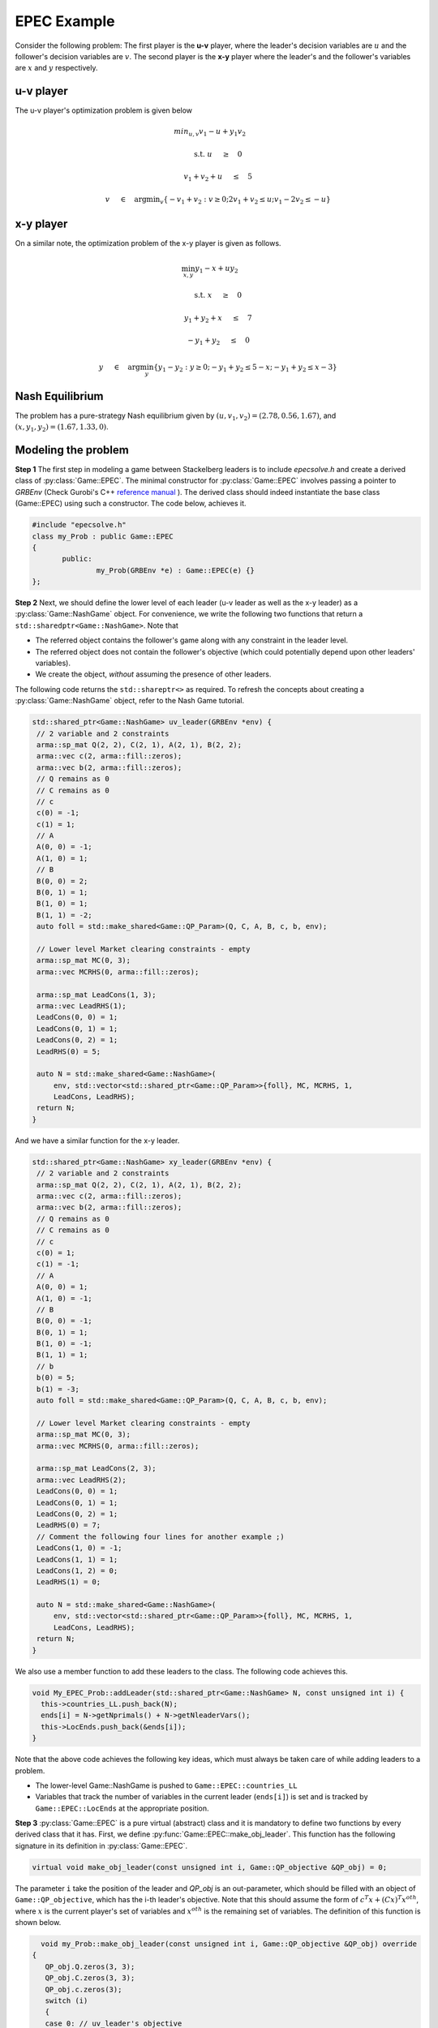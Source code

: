 EPEC Example
***************
Consider the following problem: The first player is the **u-v** player, where the
leader's decision variables are :math:`u` and the follower's decision variables
are :math:`v`. The second player is the **x-y** player where the leader's and the
follower's variables are :math:`x` and :math:`y` respectively.

====================================
u-v player
====================================
The u-v player's optimization problem is given below

.. math::

  min_{u,v} v_1 -u + y_1v_2&\qquad

  \text{s.t.} \;\;\;\; u \quad&\ge\quad 0

  \;\;\;\; \;\;\;\; v_1+v_2+u \quad&\leq\quad 5

  \;\;\;\; \;\;\;\; v \quad&\in\quad \arg \min _v \left \{ -v_1+v_2 : v \ge 0; 2v_1+v_2 \leq u; v_1 -2v_2 \leq -u \right \}


====================================
x-y player
====================================
On a similar note, the optimization problem of the x-y player is given as
follows.

.. math::

   \min_{x,y}  y_1 - x + uy_2&\qquad

   \text{s.t.} \;\;\;\; x \quad&\ge\quad 0

    \;\;\;\;y_1 + y_2 + x \quad&\le\quad 7

    \;\;\;\;-y_1 + y_2 \quad&\le\quad 0

    \;\;\;\;y\quad&\in\quad\arg\min_y \left\{ y_1 - y_2: y \ge 0; -y_1 + y_2 \le 5-x; -y_1 + y_2 \le x-3 \right\}



====================================
Nash Equilibrium
====================================
The problem has a pure-strategy Nash equilibrium given by
:math:`(u, v_1, v_2) = (2.78, 0.56, 1.67)`, and :math:`(x, y_1, y_2) = (1.67, 1.33, 0)`.

====================================
Modeling the problem
====================================

**Step 1** The first step in modeling a game between Stackelberg leaders is to include `epecsolve.h` and create a derived class of :py:class:`Game::EPEC`. The minimal constructor for :py:class:`Game::EPEC` involves passing a pointer to `GRBEnv` (Check Gurobi's C++ `reference manual <https://www.gurobi.com/documentation/8.1/refman/cpp_api_overview.html>`_
). The derived class should indeed instantiate the base class (Game::EPEC) using such a constructor. The code below, achieves it.


.. code-block:: c

 #include "epecsolve.h"
 class my_Prob : public Game::EPEC
 {
	public:
		my_Prob(GRBEnv *e) : Game::EPEC(e) {}
 };


**Step 2**  Next, we should define the lower level of each leader (u-v leader as well as the x-y leader) as a :py:class:`Game::NashGame` object. For convenience, we write the following two functions that return a ``std::sharedptr<Game::NashGame>``.  Note that

- The referred object contains the follower's game along with any constraint in the leader level.
- The referred object does not contain the follower's objective (which could potentially depend upon other leaders' variables).
- We create the object, *without* assuming the presence of other leaders.

The following code returns the ``std::shareptr<>`` as required. To refresh the concepts about creating a :py:class:`Game::NashGame` object, refer to the Nash Game tutorial.

.. code-block:: c

 std::shared_ptr<Game::NashGame> uv_leader(GRBEnv *env) {
  // 2 variable and 2 constraints
  arma::sp_mat Q(2, 2), C(2, 1), A(2, 1), B(2, 2);
  arma::vec c(2, arma::fill::zeros);
  arma::vec b(2, arma::fill::zeros);
  // Q remains as 0
  // C remains as 0
  // c
  c(0) = -1;
  c(1) = 1;
  // A
  A(0, 0) = -1;
  A(1, 0) = 1;
  // B
  B(0, 0) = 2;
  B(0, 1) = 1;
  B(1, 0) = 1;
  B(1, 1) = -2;
  auto foll = std::make_shared<Game::QP_Param>(Q, C, A, B, c, b, env);

  // Lower level Market clearing constraints - empty
  arma::sp_mat MC(0, 3);
  arma::vec MCRHS(0, arma::fill::zeros);

  arma::sp_mat LeadCons(1, 3);
  arma::vec LeadRHS(1);
  LeadCons(0, 0) = 1;
  LeadCons(0, 1) = 1;
  LeadCons(0, 2) = 1;
  LeadRHS(0) = 5;

  auto N = std::make_shared<Game::NashGame>(
      env, std::vector<std::shared_ptr<Game::QP_Param>>{foll}, MC, MCRHS, 1,
      LeadCons, LeadRHS);
  return N;
 }



And we have a similar function for the x-y leader.

.. code-block:: c

 std::shared_ptr<Game::NashGame> xy_leader(GRBEnv *env) {
  // 2 variable and 2 constraints
  arma::sp_mat Q(2, 2), C(2, 1), A(2, 1), B(2, 2);
  arma::vec c(2, arma::fill::zeros);
  arma::vec b(2, arma::fill::zeros);
  // Q remains as 0
  // C remains as 0
  // c
  c(0) = 1;
  c(1) = -1;
  // A
  A(0, 0) = 1;
  A(1, 0) = -1;
  // B
  B(0, 0) = -1;
  B(0, 1) = 1;
  B(1, 0) = -1;
  B(1, 1) = 1;
  // b
  b(0) = 5;
  b(1) = -3;
  auto foll = std::make_shared<Game::QP_Param>(Q, C, A, B, c, b, env);

  // Lower level Market clearing constraints - empty
  arma::sp_mat MC(0, 3);
  arma::vec MCRHS(0, arma::fill::zeros);

  arma::sp_mat LeadCons(2, 3);
  arma::vec LeadRHS(2);
  LeadCons(0, 0) = 1;
  LeadCons(0, 1) = 1;
  LeadCons(0, 2) = 1;
  LeadRHS(0) = 7;
  // Comment the following four lines for another example ;)
  LeadCons(1, 0) = -1;
  LeadCons(1, 1) = 1;
  LeadCons(1, 2) = 0;
  LeadRHS(1) = 0;

  auto N = std::make_shared<Game::NashGame>(
      env, std::vector<std::shared_ptr<Game::QP_Param>>{foll}, MC, MCRHS, 1,
      LeadCons, LeadRHS);
  return N;
 }


We also use a member function to add these leaders to the class. The following code achieves this.

.. code-block:: c

  void My_EPEC_Prob::addLeader(std::shared_ptr<Game::NashGame> N, const unsigned int i) {
    this->countries_LL.push_back(N);
    ends[i] = N->getNprimals() + N->getNleaderVars();
    this->LocEnds.push_back(&ends[i]);
  }


Note that the above code achieves the following key ideas, which must always be taken care of while adding leaders to a problem.

- The lower-level Game::NashGame is pushed to ``Game::EPEC::countries_LL``
- Variables that track the number of variables in the current leader (``ends[i]``) is set and is tracked by ``Game::EPEC::LocEnds`` at the appropriate position.


**Step 3** :py:class:`Game::EPEC` is a pure virtual (abstract) class and it is mandatory to define two functions by every derived class that it has. First, we define :py:func:`Game::EPEC::make_obj_leader`. This function  has the following signature in its definition in :py:class:`Game::EPEC`.

.. code-block:: c

  virtual void make_obj_leader(const unsigned int i, Game::QP_objective &QP_obj) = 0;


The parameter ``i`` take the position of the leader and `QP_obj` is an out-parameter, which should be filled with an object of ``Game::QP_objective``, which has the i-th leader's objective. Note that this should assume the form of :math:`c^T x + (Cx)^T x^{oth}`, where :math:`x` is the current player's set of variables and :math:`x^{oth}` is the remaining set of variables. The definition of this function is shown below.

.. code-block:: c

   void my_Prob::make_obj_leader(const unsigned int i, Game::QP_objective &QP_obj) override 
 {
    QP_obj.Q.zeros(3, 3);
    QP_obj.C.zeros(3, 3);
    QP_obj.c.zeros(3);
    switch (i) 
    {
    case 0: // uv_leader's objective
      QP_obj.C(1, 0) = 1;
      QP_obj.c(0) = 1;
      QP_obj.c(2) = -1;
      break;
    case 1: // xy_leader's objective
      QP_obj.C(1, 2) = 1;
      QP_obj.c(0) = 1;
      QP_obj.c(2) = 1;
      break;
    default: // Not strictly required, but for safety
      throw std::string("Invalid make_obj_leader");
    }
 }


**Step 4** Finally, another function Game::EPEC::updateLocs has to be redefined necessarily too. For small, toy examples, this function can only update the location of the last variable as the total number of variables defined by the user plus any convex hull variables. But, for more complicated examples, we refer the user to check :py:func:`Models::EPEC::updateLocs`.

.. code-block:: c

  void My_EPEC_Prob::updateLocs() override {
    ends[0] = this->convexHullVariables.at(0) + 3;
    ends[1] = this->convexHullVariables.at(1) + 3;
  }

**Step 5** Now that the derived class is ready, the EPEC can be solved using an instantiation of the class. We lead you through the corresponding code, below.

To start, with set up a Gurobi environment like we did for Game::QP_Param and Game::NashGame.

.. code-block:: c

  GRBEnv env;

The code is meant to produce various levels of logs. High levels of logging can produce numerous verbose messages that are meant only for debugging while low levels of logging might produce no output at all, till the program terminates failing to give any update on how the algorithm is performing. We use Boost logging (documentation `here <https://www.boost.org/doc/libs/1_70_0/libs/log/doc/html/index.html>`_
) for handling the logging. You can choose your favorite logging level between ``trace, debug, info, warning, error, fatal``.


We suggest a log level of ``info`` and higher, using the following code. Not setting the log level gives the highest verbosity (i.e., automatically sets it to @p trace level).

.. code-block:: c

  boost::log::core::get()->set_filter(boost::log::trivial::severity >= boost::log::trivial::info);

Next, we create an object for the class and add both the lower level :py:class:`Game::NashGame` using functions defined earlier.

.. code-block:: c

  // Create the class object
  My_EPEC_Prob epec(&env);
  // Adding uv_leader
  auto uv_lead = uv_leader(&env);
  epec.addLeader(uv_lead, 0);
  // Adding xy_leader
  auto xy_lead = xy_leader(&env);
  epec.addLeader(xy_lead, 1);


Once all the leaders' lower levels are added, we tell the program that we are adding no more players, and the code can do certain pre-processing and space allocation using :py:func:`Game::EPEC::finalize`. We can also optionally tell the program to do other operations before/after finalizing, by defining an override for :py:func:`Game::EPEC::prefinalize` and :py:func:`Game::EPEC::postfinalize` in the derived class.

.. code-block:: c

  // Finalize
  epec.finalize();

One can optionally choose the algorithm to be used for solving the problem. Not setting this, chooses the default algorithm ``Game::EPEC::fullEnumeration``

.. code-block:: c

  epec.setAlgorithm(Game::EPECalgorithm::innerApproximation);


Finally, the problem can be solved using

.. code-block:: c

 epec.findNashEq();


**Step 6** Now we discuss methods to retrieve the solution and other details from ``Game::EPEC``.

To start with, one can write the GRBModel (Gurobi model) solved in the last iteration or acquire a copy of the model. For the model writing, any extension allowed by Gurobi will work in the solver. 

.. code-block:: c

 // Writes the model to a file. The model can then be loaded externally, resolved and analyzed.
 epec.writeLcpModel("my_model.lp");  // Writes to an LP file, in a human readable format
 epec.writeLcpModel("my_model.sol"); // Writes to an MPS file, in a machine readable format
 // Writes the solution to the same model.

 epec.writeLcpModel("my_model.sol"); // Human and machine readable.


Alternatively, without saving the model, one can directly print the solution to the model.
Note that an EPEC does not necessarily have a pure-strategy Nash equilibrium or a mixed-strategy Nash equilibrium. However, should it have one, we print the multiple pure strategies along with the associated probability for that strategy. These are achieved using

- :py:func:`Game::EPEC::getVal_Probab`
- :py:func:`Game::EPEC::getVal_LeadLeadPoly`
- :py:func:`Game::EPEC::getVal_LeadFollPoly`

.. code-block:: c

  // Get the set of pure strategies that the leaders will play
  auto uv_strats = epec.mixedStratPoly(0);
  // Now print the probability of each such pure strategy and the actual strategy too.
  std::for_each(
      std::begin(uv_strats), std::end(uv_strats), [&epec](const unsigned int i) {
	    // epec.getVal_Probab (a, b) gives the probability used to play b-th pure strategy by the player at position a.
        std::cout << "With probability  " << epec.getVal_Probab(0, i) << '\n';
		// epec.getVal_LeadLeadPoly(a, b, c) gives the bth variable of a-th leader in c-th poly.
        std::cout << "(" << epec.getVal_LeadLeadPoly(0, 0, i) << ", "
		// epec.getVal_LeadFollPoly(a, b, c) gives the bth follower variable of a-th leader in c-th poly.
                  << epec.getVal_LeadFollPoly(0, 0, i) << ", "
                  << epec.getVal_LeadFollPoly(0, 1, i) << ")\n";
      });

Similarly for the x-y leader

.. code-block:: c

  auto xy_strats = epec.mixedStratPoly(1);
  std::for_each(
      std::begin(xy_strats), std::end(xy_strats), [&epec](const unsigned int i) {
        std::cout << "With probability  " << epec.getVal_Probab(1, i) << '\n';
        std::cout << "(" << epec.getVal_LeadLeadPoly(1, 0, i) << ", "
                  << epec.getVal_LeadFollPoly(1, 0, i) << ", "
                  << epec.getVal_LeadFollPoly(1, 1, i) << ")\n";
      });

Congratulations! You have solved your first EPEC!

For your convenience, the entire example source code is given below.

.. code-block:: c

 #include "zero.h"

 class My_EPEC_Prob : public EPEC {
 public:
  My_EPEC_Prob(GRBEnv *e) : EPEC(e) { }
  void addLeader(std::shared_ptr<Game::NashGame> N, const unsigned int i) {
    this->countries_LL.push_back(N);
    ends[i] = N->getNprimals() + N->getNleaderVars();
    this->LocEnds.push_back(&ends[i]);
  }

 private:
  unsigned int ends[2];
  void updateLocs() override {
    ends[0] = this->convexHullVariables.at(0) + 3;
    ends[1] = this->convexHullVariables.at(1) + 3;
  }
  void make_obj_leader(const unsigned int i,
                       Game::QP_objective &QP_obj) override {
    QP_obj.Q.zeros(3, 3);
    QP_obj.C.zeros(3, 3);
    QP_obj.c.zeros(3);
    switch (i) {
    case 0: // uv_leader's objective
      QP_obj.C(1, 0) = 1;
      QP_obj.c(0) = 1;
      QP_obj.c(2) = -1;
      break;
    case 1: // xy_leader's objective
      QP_obj.C(1, 2) = 1;
      QP_obj.c(0) = 1;
      QP_obj.c(2) = 1;
      break;
    default:
      throw std::string("Invalid make_obj_leader");
    }
  }
 };

 std::shared_ptr<Game::NashGame> uv_leader(GRBEnv *env) {
  // 2 variable and 2 constraints
  arma::sp_mat Q(2, 2), C(2, 1), A(2, 1), B(2, 2);
  arma::vec c(2, arma::fill::zeros);
  arma::vec b(2, arma::fill::zeros);
  // Q remains as 0
  // C remains as 0
  // c
  c(0) = -1;
  c(1) = 1;
  // A
  A(0, 0) = -1;
  A(1, 0) = 1;
  // B
  B(0, 0) = 2;
  B(0, 1) = 1;
  B(1, 0) = 1;
  B(1, 1) = -2;
  auto foll = std::make_shared<Game::QP_Param>(Q, C, A, B, c, b, env);

  // Lower level Market clearing constraints - empty
  arma::sp_mat MC(0, 3);
  arma::vec MCRHS(0, arma::fill::zeros);

  arma::sp_mat LeadCons(1, 3);
  arma::vec LeadRHS(1);
  LeadCons(0, 0) = 1;
  LeadCons(0, 1) = 1;
  LeadCons(0, 2) = 1;
  LeadRHS(0) = 5;

  auto N = std::make_shared<Game::NashGame>(
      env, std::vector<std::shared_ptr<Game::QP_Param>>{foll}, MC, MCRHS, 1,
      LeadCons, LeadRHS);
  return N;
 }

 std::shared_ptr<Game::NashGame> xy_leader(GRBEnv *env) {
  // 2 variable and 2 constraints
  arma::sp_mat Q(2, 2), C(2, 1), A(2, 1), B(2, 2);
  arma::vec c(2, arma::fill::zeros);
  arma::vec b(2, arma::fill::zeros);
  // Q remains as 0
  // C remains as 0
  // c
  c(0) = 1;
  c(1) = -1;
  // A
  A(0, 0) = 1;
  A(1, 0) = -1;
  // B
  B(0, 0) = -1;
  B(0, 1) = 1;
  B(1, 0) = -1;
  B(1, 1) = 1;
  // b
  b(0) = 5;
  b(1) = -3;
  auto foll = std::make_shared<Game::QP_Param>(Q, C, A, B, c, b, env);

  // Lower level Market clearing constraints - empty
  arma::sp_mat MC(0, 3);
  arma::vec MCRHS(0, arma::fill::zeros);

  arma::sp_mat LeadCons(2, 3);
  arma::vec LeadRHS(2);
  LeadCons(0, 0) = 1;
  LeadCons(0, 1) = 1;
  LeadCons(0, 2) = 1;
  LeadRHS(0) = 7;
  // Comment the following four lines for another example ;)
  LeadCons(1, 0) = -1;
  LeadCons(1, 1) = 1;
  LeadCons(1, 2) = 0;
  LeadRHS(1) = 0;

  auto N = std::make_shared<Game::NashGame>(
      env, std::vector<std::shared_ptr<Game::QP_Param>>{foll}, MC, MCRHS, 1,
      LeadCons, LeadRHS);
  return N;
 }

 int main() {
  GRBEnv env;
  boost::log::core::get()->set_filter(boost::log::trivial::severity >=
  boost::log::trivial::warning);
  My_EPEC_Prob epec(&env);
  // Adding uv_leader
  auto uv_lead = uv_leader(&env);
  epec.addLeader(uv_lead, 0);
  // Adding xy_leader
  auto xy_lead = xy_leader(&env);
  epec.addLeader(xy_lead, 1);
  // Finalize
  epec.finalize();
  epec.setAlgorithm(Game::EPECalgorithm::innerApproximation);
  // Solve
  try {
    epec.findNashEq();
  } catch (std::string &s) {
    std::cerr << "Error caught: " << s << '\n';
    throw;
  }

  std::cout << "\nUV LEADER\n";
  std::cout << "u: " << epec.getVal_LeadLead(0, 0) << '\n';
  std::cout << "v_1: " << epec.getVal_LeadFoll(0, 0) << '\n';
  std::cout << "v_2: " << epec.getVal_LeadFoll(0, 1) << '\n';
  auto uv_strats = epec.mixedStratPoly(0);
  std::for_each(
      std::begin(uv_strats), std::end(uv_strats), [&epec](const unsigned int i) {
        std::cout << "With probability  " << epec.getVal_Probab(0, i) << '\n';
        std::cout << "(" << epec.getVal_LeadLeadPoly(0, 0, i) << ", "
                  << epec.getVal_LeadFollPoly(0, 0, i) << ", "
                  << epec.getVal_LeadFollPoly(0, 1, i) << ")\n";
      });
  std::cout << '\n';
  std::cout << "\nXY LEADER\n";
  std::cout << "x: " << epec.getVal_LeadLead(1, 0) << '\n';
  std::cout << "y_1: " << epec.getVal_LeadFoll(1, 0) << '\n';
  std::cout << "y_2: " << epec.getVal_LeadFoll(1, 1) << '\n';
  auto xy_strats = epec.mixedStratPoly(1);
  std::for_each(
      std::begin(xy_strats), std::end(xy_strats), [&epec](const unsigned int i) {
        std::cout << "With probability  " << epec.getVal_Probab(1, i) << '\n';
        std::cout << "(" << epec.getVal_LeadLeadPoly(1, 0, i) << ", "
                  << epec.getVal_LeadFollPoly(1, 0, i) << ", "
                  << epec.getVal_LeadFollPoly(1, 1, i) << ")\n";
      });
  std::cout << '\n';
  return 0;
 }
